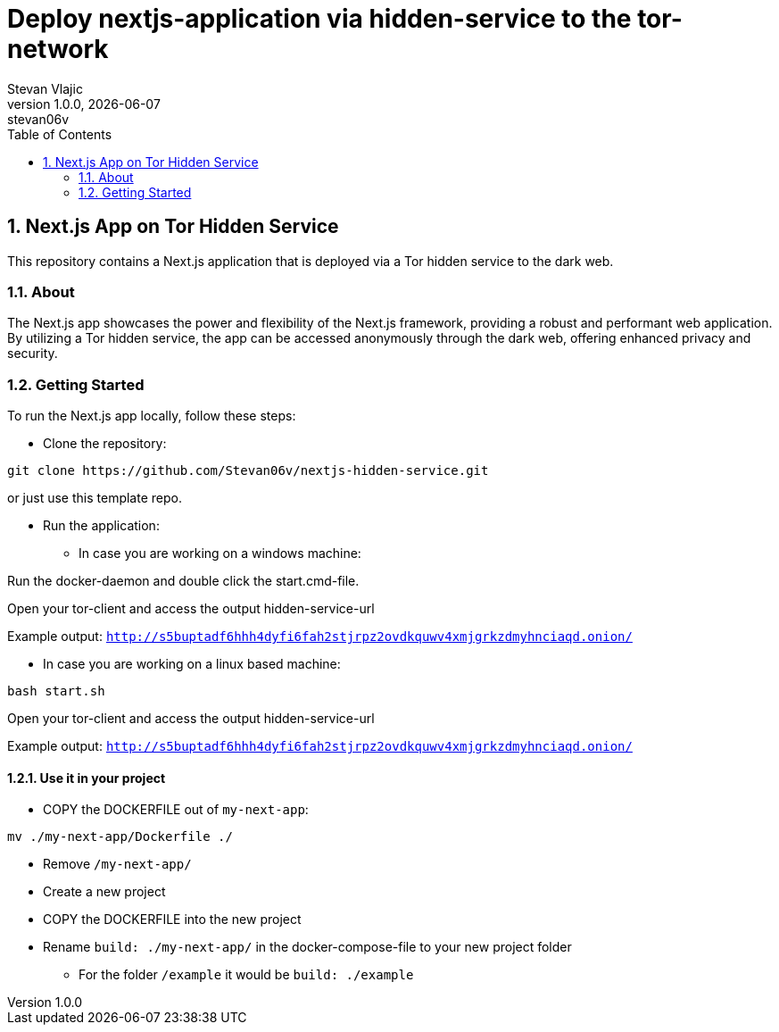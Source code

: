 = Deploy nextjs-application via hidden-service to the tor-network 
Stevan Vlajic
1.0.0, {docdate}: stevan06v
//:toc-placement!:  // prevents the generation of the doc at this position, so it can be printed afterwards
:sourcedir: ../src/main/java
:icons: font
:sectnums:    // Nummerierung der Überschriften / section numbering
:toc: left
:experimental:

== Next.js App on Tor Hidden Service

This repository contains a Next.js application that is deployed via a Tor hidden service to the dark web.

=== About

The Next.js app showcases the power and flexibility of the Next.js framework, providing a robust and performant web application. By utilizing a Tor hidden service, the app can be accessed anonymously through the dark web, offering enhanced privacy and security.

=== Getting Started

To run the Next.js app locally, follow these steps:

* Clone the repository:

[source,bash]
----
git clone https://github.com/Stevan06v/nextjs-hidden-service.git
----

or just use this template repo.

* Run the application:
** In case you are working on a windows machine:

Run the docker-daemon and double click the start.cmd-file.

Open your tor-client and access the output hidden-service-url 

Example output: `http://s5buptadf6hhh4dyfi6fah2stjrpz2ovdkquwv4xmjgrkzdmyhnciaqd.onion/`

** In case you are working on a linux based machine:

[source,bash]
----
bash start.sh
----

Open your tor-client and access the output hidden-service-url 

Example output: `http://s5buptadf6hhh4dyfi6fah2stjrpz2ovdkquwv4xmjgrkzdmyhnciaqd.onion/`


==== Use it in your project
* COPY the DOCKERFILE out of `my-next-app`:
[source,bash]
----
mv ./my-next-app/Dockerfile ./
----
* Remove `/my-next-app/`
* Create a new project 
* COPY the DOCKERFILE into the new project 
* Rename `build: ./my-next-app/` in the docker-compose-file to your new project folder
** For the folder `/example` it would be  `build: ./example`


